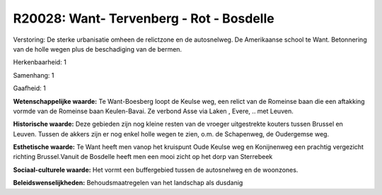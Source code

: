 R20028: Want- Tervenberg - Rot - Bosdelle
=========================================

Verstoring:
De sterke urbanisatie omheen de relictzone en de autosnelweg. De
Amerikaanse school te Want. Betonnering van de holle wegen plus de
beschadiging van de bermen.

Herkenbaarheid: 1

Samenhang: 1

Gaafheid: 1

**Wetenschappelijke waarde:**
Te Want-Boesberg loopt de Keulse weg, een relict van de Romeinse baan
die een aftakking vormde van de Romeinse baan Keulen-Bavai. Ze verbond
Asse via Laken , Evere, .. met Leuven.

**Historische waarde:**
Deze gebieden zijn nog kleine resten van de vroeger uitgestrekte
kouters tussen Brussel en Leuven. Tussen de akkers zijn er nog enkel
holle wegen te zien, o.m. de Schapenweg, de Oudergemse weg.

**Esthetische waarde:**
Te Want heeft men vanop het kruispunt Oude Keulse weg en Konijnenweg
een prachtig vergezicht richting Brussel.Vanuit de Bosdelle heeft men
een mooi zicht op het dorp van Sterrebeek

**Sociaal-culturele waarde:**
Het vormt een buffergebied tussen de autosnelweg en de woonzones.



**Beleidswenselijkheden:**
Behoudsmaatregelen van het landschap als dusdanig
